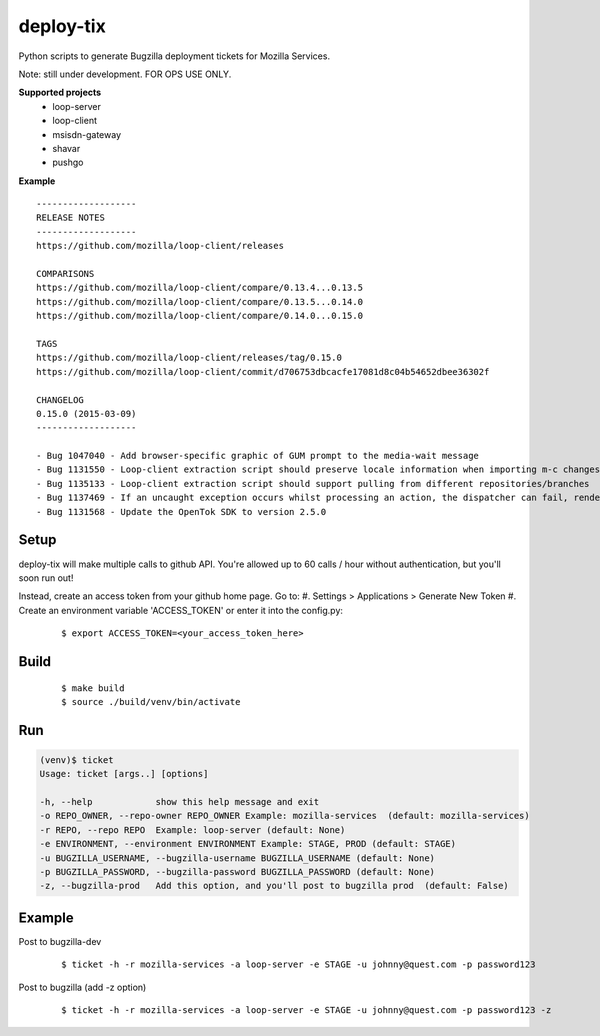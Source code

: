 deploy-tix
=============

Python scripts to generate Bugzilla deployment tickets for Mozilla Services.

Note: still under development. FOR OPS USE ONLY.

.. image:: https://travis-ci.org/rpappalax/deploy-tix.svg?branch=dev-rpapa
    :target: https://travis-ci.org/rpappalax/deploy-tix


**Supported projects**
 - loop-server
 - loop-client
 - msisdn-gateway
 - shavar
 - pushgo

**Example**

::

 -------------------
 RELEASE NOTES
 -------------------
 https://github.com/mozilla/loop-client/releases

 COMPARISONS
 https://github.com/mozilla/loop-client/compare/0.13.4...0.13.5
 https://github.com/mozilla/loop-client/compare/0.13.5...0.14.0
 https://github.com/mozilla/loop-client/compare/0.14.0...0.15.0

 TAGS
 https://github.com/mozilla/loop-client/releases/tag/0.15.0
 https://github.com/mozilla/loop-client/commit/d706753dbcacfe17081d8c04b54652dbee36302f

 CHANGELOG
 0.15.0 (2015-03-09)
 -------------------

 - Bug 1047040 - Add browser-specific graphic of GUM prompt to the media-wait message
 - Bug 1131550 - Loop-client extraction script should preserve locale information when importing m-c changes
 - Bug 1135133 - Loop-client extraction script should support pulling from different repositories/branches
 - Bug 1137469 - If an uncaught exception occurs whilst processing an action, the dispatcher can fail, rendering parts of Loop inactive
 - Bug 1131568 - Update the OpenTok SDK to version 2.5.0



Setup
-----------
deploy-tix will make multiple calls to github API.
You're allowed up to 60 calls / hour without authentication, but you'll soon
run out!

Instead, create an access token from your github home page.  Go to:
#. Settings > Applications > Generate New Token
#. Create an environment variable 'ACCESS_TOKEN' or enter it into the config.py:

 ::

 $ export ACCESS_TOKEN=<your_access_token_here>



Build
-----------

 ::

 $ make build
 $ source ./build/venv/bin/activate



Run
-----------


.. code:: python

  (venv)$ ticket
  Usage: ticket [args..] [options]

  -h, --help            show this help message and exit
  -o REPO_OWNER, --repo-owner REPO_OWNER Example: mozilla-services  (default: mozilla-services)
  -r REPO, --repo REPO  Example: loop-server (default: None)
  -e ENVIRONMENT, --environment ENVIRONMENT Example: STAGE, PROD (default: STAGE)
  -u BUGZILLA_USERNAME, --bugzilla-username BUGZILLA_USERNAME (default: None)
  -p BUGZILLA_PASSWORD, --bugzilla-password BUGZILLA_PASSWORD (default: None)
  -z, --bugzilla-prod   Add this option, and you'll post to bugzilla prod  (default: False)



Example
----------------

Post to bugzilla-dev

 ::

 $ ticket -h -r mozilla-services -a loop-server -e STAGE -u johnny@quest.com -p password123


Post to bugzilla (add -z option)

 ::

 $ ticket -h -r mozilla-services -a loop-server -e STAGE -u johnny@quest.com -p password123 -z

